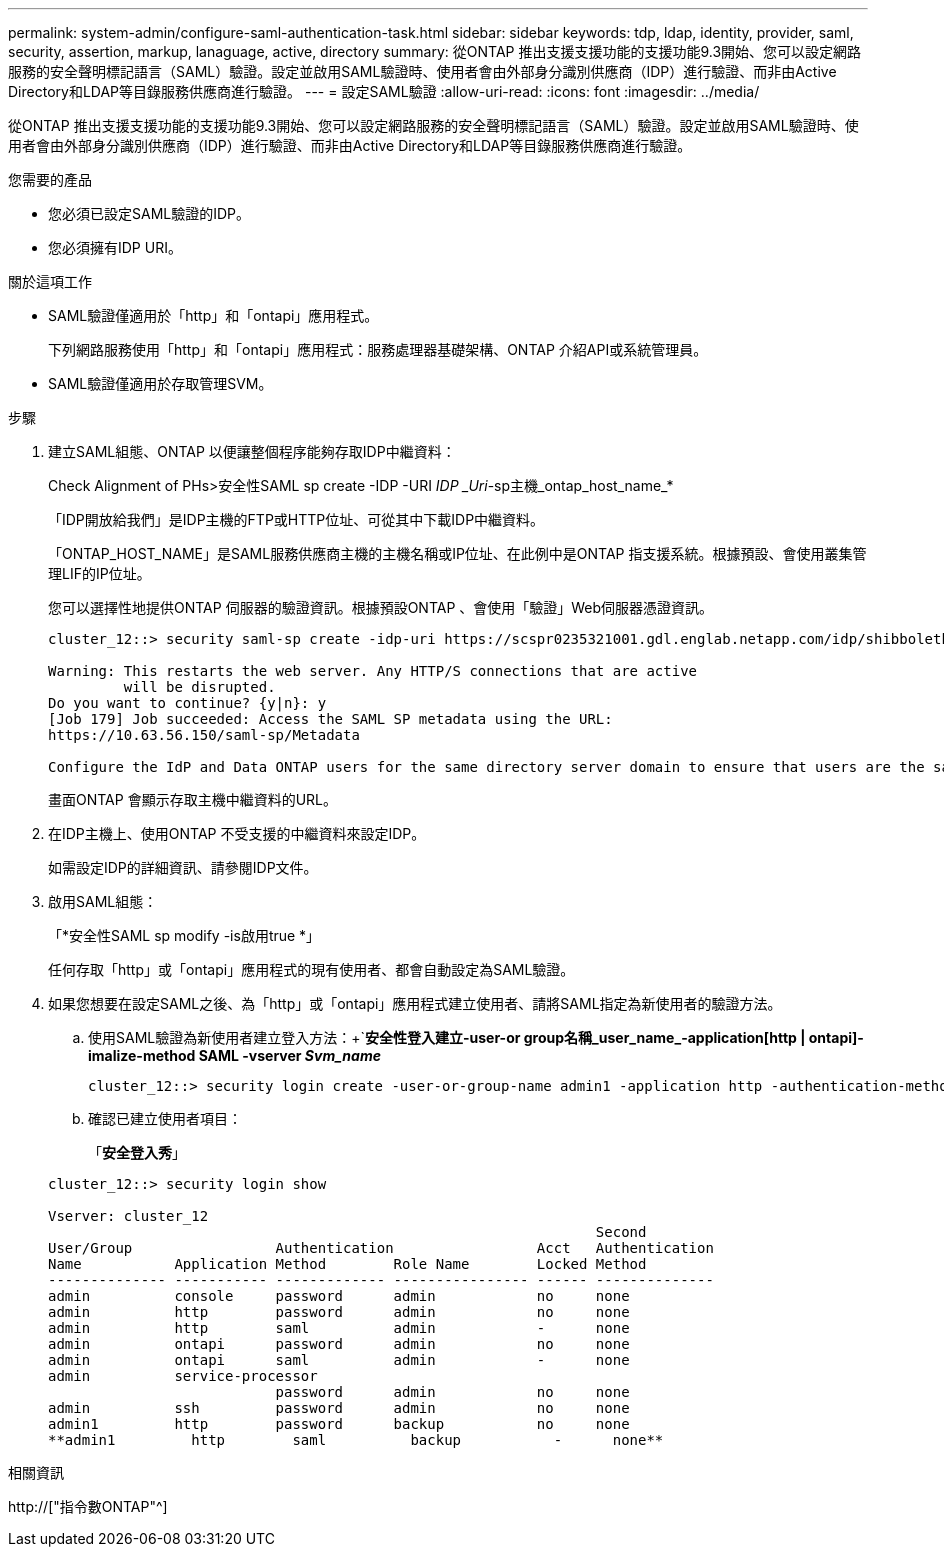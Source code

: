 ---
permalink: system-admin/configure-saml-authentication-task.html 
sidebar: sidebar 
keywords: tdp, ldap, identity, provider, saml, security, assertion, markup, lanaguage, active, directory 
summary: 從ONTAP 推出支援支援功能的支援功能9.3開始、您可以設定網路服務的安全聲明標記語言（SAML）驗證。設定並啟用SAML驗證時、使用者會由外部身分識別供應商（IDP）進行驗證、而非由Active Directory和LDAP等目錄服務供應商進行驗證。 
---
= 設定SAML驗證
:allow-uri-read: 
:icons: font
:imagesdir: ../media/


[role="lead"]
從ONTAP 推出支援支援功能的支援功能9.3開始、您可以設定網路服務的安全聲明標記語言（SAML）驗證。設定並啟用SAML驗證時、使用者會由外部身分識別供應商（IDP）進行驗證、而非由Active Directory和LDAP等目錄服務供應商進行驗證。

.您需要的產品
* 您必須已設定SAML驗證的IDP。
* 您必須擁有IDP URI。


.關於這項工作
* SAML驗證僅適用於「http」和「ontapi」應用程式。
+
下列網路服務使用「http」和「ontapi」應用程式：服務處理器基礎架構、ONTAP 介紹API或系統管理員。

* SAML驗證僅適用於存取管理SVM。


.步驟
. 建立SAML組態、ONTAP 以便讓整個程序能夠存取IDP中繼資料：
+
Check Alignment of PHs>安全性SAML sp create -IDP -URI _IDP _Uri_-sp主機_ontap_host_name_*

+
「IDP開放給我們」是IDP主機的FTP或HTTP位址、可從其中下載IDP中繼資料。

+
「ONTAP_HOST_NAME」是SAML服務供應商主機的主機名稱或IP位址、在此例中是ONTAP 指支援系統。根據預設、會使用叢集管理LIF的IP位址。

+
您可以選擇性地提供ONTAP 伺服器的驗證資訊。根據預設ONTAP 、會使用「驗證」Web伺服器憑證資訊。

+
[listing]
----
cluster_12::> security saml-sp create -idp-uri https://scspr0235321001.gdl.englab.netapp.com/idp/shibboleth -verify-metadata-server false

Warning: This restarts the web server. Any HTTP/S connections that are active
         will be disrupted.
Do you want to continue? {y|n}: y
[Job 179] Job succeeded: Access the SAML SP metadata using the URL:
https://10.63.56.150/saml-sp/Metadata

Configure the IdP and Data ONTAP users for the same directory server domain to ensure that users are the same for different authentication methods. See the "security login show" command for the Data ONTAP user configuration.
----
+
畫面ONTAP 會顯示存取主機中繼資料的URL。

. 在IDP主機上、使用ONTAP 不受支援的中繼資料來設定IDP。
+
如需設定IDP的詳細資訊、請參閱IDP文件。

. 啟用SAML組態：
+
「*安全性SAML sp modify -is啟用true *」

+
任何存取「http」或「ontapi」應用程式的現有使用者、都會自動設定為SAML驗證。

. 如果您想要在設定SAML之後、為「http」或「ontapi」應用程式建立使用者、請將SAML指定為新使用者的驗證方法。
+
.. 使用SAML驗證為新使用者建立登入方法：+`*安全性登入建立-user-or group名稱_user_name_-application[http | ontapi]-imalize-method SAML -vserver _Svm_name_*
+
[listing]
----
cluster_12::> security login create -user-or-group-name admin1 -application http -authentication-method saml -vserver  cluster_12
----
.. 確認已建立使用者項目：
+
「*安全登入秀*」

+
[listing]
----
cluster_12::> security login show

Vserver: cluster_12
                                                                 Second
User/Group                 Authentication                 Acct   Authentication
Name           Application Method        Role Name        Locked Method
-------------- ----------- ------------- ---------------- ------ --------------
admin          console     password      admin            no     none
admin          http        password      admin            no     none
admin          http        saml          admin            -      none
admin          ontapi      password      admin            no     none
admin          ontapi      saml          admin            -      none
admin          service-processor
                           password      admin            no     none
admin          ssh         password      admin            no     none
admin1         http        password      backup           no     none
**admin1         http        saml          backup           -      none**
----




.相關資訊
http://["指令數ONTAP"^]
